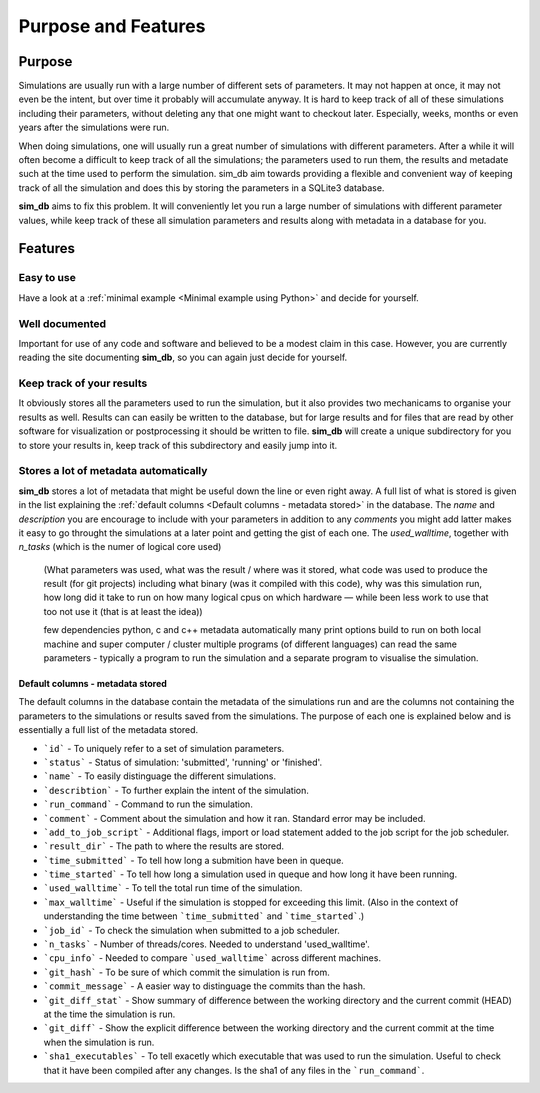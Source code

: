 ====================
Purpose and Features
====================

Purpose
=======
Simulations are usually run with a large number of different sets of parameters. It may not happen at once, it may not even be the intent, but over time it probably will accumulate anyway. It is hard to keep track of all of these simulations including their parameters, without deleting any that one might want to checkout later. Especially, weeks, months or even years after the simulations were run.

When doing simulations, one will usually run a great number of simulations with different parameters. After a while it will often become a difficult to keep track of all the simulations; the parameters used to run them, the results and metadate such at the time used to perform the simulation. sim_db aim towards providing a flexible and convenient way of keeping track of all the simulation and does this by storing the parameters in a SQLite3 database.

**sim_db** aims to fix this problem. It will conveniently let you run a large number of simulations with different parameter values, while keep track of these all simulation parameters and results along with metadata in a database for you. 

Features
========

Easy to use
+++++++++++
Have a look at a :ref:`minimal example <Minimal example using Python>` and decide for yourself.

Well documented
+++++++++++++++
Important for use of any code and software and believed to be a modest claim in this case. However, you are currently reading the site documenting **sim_db**, so you can again just decide for yourself.

Keep track of your results
++++++++++++++++++++++++++
It obviously stores all the parameters used to run the simulation, but it also provides two mechanicams to organise your results as well. Results can can easily be written to the database, but for large results and for files that are read by other software for visualization or postprocessing it should be written to file. **sim_db** will create a unique subdirectory for you to store your results in, keep track of this subdirectory and easily jump into it.

Stores a lot of metadata automatically
++++++++++++++++++++++++++++++++++++++
**sim_db** stores a lot of metadata that might be useful down the line or even right away. A full list of what is stored is given in the list explaining the :ref:`default columns <Default columns - metadata stored>` in the database.  The `name` and `description` you are encourage to include with your parameters in addition to any `comments` you might add latter makes it easy to go throught the simulations at a later point and getting the gist of each one. 
The `used_walltime`, together with `n_tasks` (which is the numer of logical core used) 



		(What parameters was used, what was the result / where was it stored, what code was used to produce the result (for git projects) including what binary (was it compiled with this code), why was this simulation run, how long did it take to run on how many logical cpus on which hardware — while been less work to use that too not use it (that is at least the idea))


		few dependencies
		python, c and c++
		metadata automatically 
		many print options
		build to run on both local machine and super computer / cluster 
		multiple programs (of different languages) can read the same parameters - typically a program to run the simulation and a separate program to visualise the simulation. 




Default columns - metadata stored
---------------------------------
The default columns in the database contain the metadata of the simulations run and are the columns not containing the parameters to the simulations or results saved from the simulations. The purpose of each one is explained below and is essentially a full list of the metadata stored.

* ```id``` - To uniquely refer to a set of simulation parameters.

* ```status``` - Status of simulation: 'submitted', 'running' or 'finished'.

* ```name``` - To easily distinguage the different simulations.

* ```describtion``` - To further explain the intent of the simulation.

* ```run_command``` - Command to run the simulation.

* ```comment``` - Comment about the simulation and how it ran. Standard error may be included.

* ```add_to_job_script``` - Additional flags, import or load statement added to the job script for the job scheduler.

* ```result_dir``` - The path to where the results are stored. 

* ```time_submitted``` - To tell how long a submition have been in queque.

* ```time_started``` - To tell how long a simulation used in queque and how long it have been running. 

* ```used_walltime``` - To tell the total run time of the simulation.

* ```max_walltime``` - Useful if the simulation is stopped for exceeding this limit. (Also in the context of understanding the time between ```time_submitted``` and ```time_started```.)

* ```job_id``` - To check the simulation when submitted to a job scheduler.

* ```n_tasks``` - Number of threads/cores. Needed to understand 'used_walltime'.

* ```cpu_info``` - Needed to compare ```used_walltime``` across different machines.

* ```git_hash``` - To be sure of which commit the simulation is run from.

* ```commit_message``` - A easier way to distinguage the commits than the hash. 

* ```git_diff_stat``` - Show summary of difference between the working directory and the current commit (HEAD) at the time the simulation is run.

* ```git_diff``` - Show the explicit difference between the working directory and the current commit at the time when the simulation is run.

* ```sha1_executables``` - To tell exacetly which executable that was used to run the simulation. Useful to check that it have been compiled after any changes. Is the sha1 of any files in the ```run_command```.







